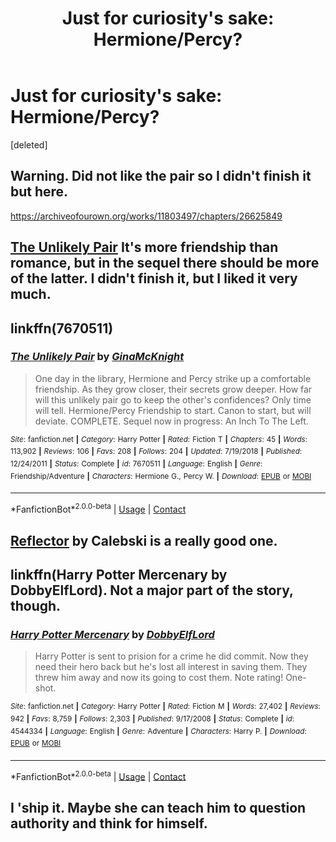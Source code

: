 #+TITLE: Just for curiosity's sake: Hermione/Percy?

* Just for curiosity's sake: Hermione/Percy?
:PROPERTIES:
:Score: 2
:DateUnix: 1606665843.0
:DateShort: 2020-Nov-29
:FlairText: Request
:END:
[deleted]


** Warning. Did not like the pair so I didn't finish it but here.

[[https://archiveofourown.org/works/11803497/chapters/26625849]]
:PROPERTIES:
:Author: omnenomnom
:Score: 1
:DateUnix: 1606668539.0
:DateShort: 2020-Nov-29
:END:


** [[https://m.fanfiction.net/s/7670511/1/The-Unlikely-Pair][The Unlikely Pair]] It's more friendship than romance, but in the sequel there should be more of the latter. I didn't finish it, but I liked it very much.
:PROPERTIES:
:Author: thatfuckingraccoon
:Score: 1
:DateUnix: 1606669300.0
:DateShort: 2020-Nov-29
:END:


** linkffn(7670511)
:PROPERTIES:
:Author: davidwelch158
:Score: 1
:DateUnix: 1606671380.0
:DateShort: 2020-Nov-29
:END:

*** [[https://www.fanfiction.net/s/7670511/1/][*/The Unlikely Pair/*]] by [[https://www.fanfiction.net/u/3264843/GinaMcKnight][/GinaMcKnight/]]

#+begin_quote
  One day in the library, Hermione and Percy strike up a comfortable friendship. As they grow closer, their secrets grow deeper. How far will this unlikely pair go to keep the other's confidences? Only time will tell. Hermione/Percy Friendship to start. Canon to start, but will deviate. COMPLETE. Sequel now in progress: An Inch To The Left.
#+end_quote

^{/Site/:} ^{fanfiction.net} ^{*|*} ^{/Category/:} ^{Harry} ^{Potter} ^{*|*} ^{/Rated/:} ^{Fiction} ^{T} ^{*|*} ^{/Chapters/:} ^{45} ^{*|*} ^{/Words/:} ^{113,902} ^{*|*} ^{/Reviews/:} ^{106} ^{*|*} ^{/Favs/:} ^{208} ^{*|*} ^{/Follows/:} ^{204} ^{*|*} ^{/Updated/:} ^{7/19/2018} ^{*|*} ^{/Published/:} ^{12/24/2011} ^{*|*} ^{/Status/:} ^{Complete} ^{*|*} ^{/id/:} ^{7670511} ^{*|*} ^{/Language/:} ^{English} ^{*|*} ^{/Genre/:} ^{Friendship/Adventure} ^{*|*} ^{/Characters/:} ^{Hermione} ^{G.,} ^{Percy} ^{W.} ^{*|*} ^{/Download/:} ^{[[http://www.ff2ebook.com/old/ffn-bot/index.php?id=7670511&source=ff&filetype=epub][EPUB]]} ^{or} ^{[[http://www.ff2ebook.com/old/ffn-bot/index.php?id=7670511&source=ff&filetype=mobi][MOBI]]}

--------------

*FanfictionBot*^{2.0.0-beta} | [[https://github.com/FanfictionBot/reddit-ffn-bot/wiki/Usage][Usage]] | [[https://www.reddit.com/message/compose?to=tusing][Contact]]
:PROPERTIES:
:Author: FanfictionBot
:Score: 1
:DateUnix: 1606671396.0
:DateShort: 2020-Nov-29
:END:


** [[https://archiveofourown.org/works/11803497][Reflector]]  by Calebski is a really good one.
:PROPERTIES:
:Author: BlueThePineapple
:Score: 1
:DateUnix: 1606672393.0
:DateShort: 2020-Nov-29
:END:


** linkffn(Harry Potter Mercenary by DobbyElfLord). Not a major part of the story, though.
:PROPERTIES:
:Author: steve_wheeler
:Score: 1
:DateUnix: 1606680872.0
:DateShort: 2020-Nov-29
:END:

*** [[https://www.fanfiction.net/s/4544334/1/][*/Harry Potter Mercenary/*]] by [[https://www.fanfiction.net/u/1077111/DobbyElfLord][/DobbyElfLord/]]

#+begin_quote
  Harry Potter is sent to prision for a crime he did commit. Now they need their hero back but he's lost all interest in saving them. They threw him away and now its going to cost them. Note rating! One-shot.
#+end_quote

^{/Site/:} ^{fanfiction.net} ^{*|*} ^{/Category/:} ^{Harry} ^{Potter} ^{*|*} ^{/Rated/:} ^{Fiction} ^{M} ^{*|*} ^{/Words/:} ^{27,402} ^{*|*} ^{/Reviews/:} ^{942} ^{*|*} ^{/Favs/:} ^{8,759} ^{*|*} ^{/Follows/:} ^{2,303} ^{*|*} ^{/Published/:} ^{9/17/2008} ^{*|*} ^{/Status/:} ^{Complete} ^{*|*} ^{/id/:} ^{4544334} ^{*|*} ^{/Language/:} ^{English} ^{*|*} ^{/Genre/:} ^{Adventure} ^{*|*} ^{/Characters/:} ^{Harry} ^{P.} ^{*|*} ^{/Download/:} ^{[[http://www.ff2ebook.com/old/ffn-bot/index.php?id=4544334&source=ff&filetype=epub][EPUB]]} ^{or} ^{[[http://www.ff2ebook.com/old/ffn-bot/index.php?id=4544334&source=ff&filetype=mobi][MOBI]]}

--------------

*FanfictionBot*^{2.0.0-beta} | [[https://github.com/FanfictionBot/reddit-ffn-bot/wiki/Usage][Usage]] | [[https://www.reddit.com/message/compose?to=tusing][Contact]]
:PROPERTIES:
:Author: FanfictionBot
:Score: 1
:DateUnix: 1606680892.0
:DateShort: 2020-Nov-29
:END:


** I 'ship it. Maybe she can teach him to question authority and think for himself.
:PROPERTIES:
:Author: turbinicarpus
:Score: 1
:DateUnix: 1606728615.0
:DateShort: 2020-Nov-30
:END:
